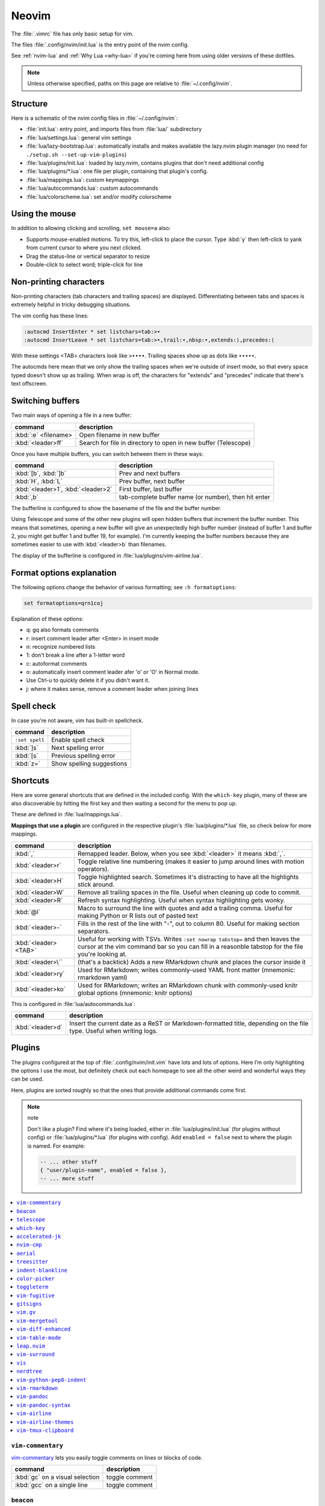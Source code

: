 .. _vim:

Neovim
======

The :file:`.vimrc` file has only basic setup for vim.

The files :file:`.config/nvim/init.lua` is the entry point of the nvim config.

See :ref:`nvim-lua` and :ref:`Why Lua <why-lua>` if you're coming here from using older
versions of these dotfiles.

.. note::

   Unless otherwise specified, paths on this page are relative to
   :file:`~/.config/nvim`.

Structure
---------

Here is a schematic of the nvim config files in :file:`~/.config/nvim`:

- :file:`init.lua`: entry point, and imports files from :file:`lua/` subdirectory
- :file:`lua/settings.lua`: general vim settings
- :file:`lua/lazy-bootstrap.lua`: automatically installs and makes available
  the lazy.nvim plugin manager (no need for ``./setup.sh
  --set-up-vim-plugins``)
- :file:`lua/plugins/init.lua`: loaded by lazy.nvim, contains plugins that don't need additional config
- :file:`lua/plugins/*.lua`: one file per plugin, containing that plugin's config.
- :file:`lua/mappings.lua`: custom keymappings
- :file:`lua/autocommands.lua`: custom autocommands
- :file:`lua/colorscheme.lua`: set and/or modify colorscheme


Using the mouse
---------------

In addition to allowing clicking and scrolling, ``set mouse=a`` also:

- Supports mouse-enabled motions. To try this, left-click to place the cursor.
  Type :kbd:`y` then left-click to yank from current cursor to where you next
  clicked.
- Drag the status-line or vertical separator to resize
- Double-click to select word; triple-click for line

Non-printing characters
-----------------------
Non-printing characters (tab characters and trailing spaces) are displayed.
Differentiating between tabs and spaces is extremely helpful in tricky
debugging situations.

The vim config has these lines:

.. code-block:: vim

    :autocmd InsertEnter * set listchars=tab:>•
    :autocmd InsertLeave * set listchars=tab:>•,trail:∙,nbsp:•,extends:⟩,precedes:⟨

With these settings <TAB> characters look like ``>••••``. Trailing spaces show up
as dots like ``∙∙∙∙∙``.

The autocmds here mean that we only show the trailing spaces when we're outside
of insert mode, so that every space typed doesn't show up as trailing. When
wrap is off, the characters for "extends" and "precedes" indicate that there's
text offscreen.

Switching buffers
-----------------

Two main ways of opening a file in a new buffer:

.. list-table::
   :header-rows: 1
   :align: left

   * - command
     - description

   * - :kbd:`:e` <filename>
     - Open filename in new buffer

   * - :kbd:`<leader>ff`
     - Search for file in directory to open in new buffer (Telescope)

Once you have multiple buffers, you can switch between them in these ways:

.. list-table::
   :header-rows: 1
   :align: left

   * - command
     - description

   * - :kbd:`[b`, :kbd:`]b`
     - Prev and next buffers

   * - :kbd:`H`, :kbd:`L`
     - Prev buffer, next buffer

   * - :kbd:`<leader>1`, :kbd:`<leader>2`
     - First buffer, last buffer

   * - :kbd:`,b`
     - tab-complete buffer name (or number), then hit enter

The bufferline is configured to show the basename of the file and the buffer
number.

Using Telescope and some of the other new plugins will open hidden buffers that
increment the buffer number. This means that sometimes, opening a new buffer
will give an unexpectedly high buffer number (instead of buffer 1 and buffer 2,
you might get buffer 1 and buffer 19, for example). I'm currently keeping the
buffer numbers because they are sometimes easier to use with :kbd:`<leader>b`
than filenames.

The display of the bufferline is configured in :file:`lua/plugins/vim-airline.lua`.

Format options explanation
--------------------------

The following options change the behavior of various formatting; see ``:h formatoptions``:

.. code-block:: vim

    set formatoptions=qrn1coj

Explanation of these options:

- q: gq also formats comments
- r: insert comment leader after <Enter> in insert mode
- n: recognize numbered lists
- 1: don't break a line after a 1-letter word
- c: autoformat comments
- o: automatically insert comment leader afer 'o' or 'O' in Normal mode.
-    Use Ctrl-u to quickly delete it if you didn't want it.
- j: where it makes sense, remove a comment leader when joining lines

Spell check
-----------

In case you're not aware, vim has built-in spellcheck.

.. list-table::
    :header-rows: 1
    :align: left

    * - command
      - description

    * - ``:set spell``
      - Enable spell check

    * - :kbd:`]s`
      - Next spelling error

    * - :kbd:`[s`
      - Previous spelling error

    * - :kbd:`z=`
      - Show spelling suggestions


Shortcuts
---------

Here are some general shortcuts that are defined in the included config. With
the ``which-key`` plugin, many of these are also discoverable by hitting the
first key and then waiting a second for the menu to pop up.

These are defined in :file:`lua/mappings.lua`. 

**Mappings that use a plugin** are configured in the respective plugin's
:file:`lua/plugins/*.lua` file, so check below for more mappings.


.. list-table::
    :header-rows: 1
    :align: left

    * - command
      - description

    * - :kbd:`,`
      - Remapped leader. Below, when you see :kbd:`<leader>` it means :kbd:`,`.

    * - :kbd:`<leader>r`
      - Toggle relative line numbering (makes it easier to jump around lines
        with motion operators).

    * - :kbd:`<leader>H`
      - Toggle highlighted search. Sometimes it's distracting to have all the
        highlights stick around.

    * - :kbd:`<leader>W`
      - Remove all trailing spaces in the file. Useful when cleaning up code to
        commit.

    * - :kbd:`<leader>R`
      - Refresh syntax highlighting. Useful when syntax highlighting gets wonky.

    * - :kbd:`@l`
      - Macro to surround the line with quotes and add a trailing comma. Useful
        for making Python or R lists out of pasted text

    * - :kbd:`<leader>-`
      - Fills in the rest of the line with "-", out to column 80. Useful for
        making section separators.

    * - :kbd:`<leader><TAB>`
      - Useful for working with TSVs. Writes ``:set nowrap tabstop=`` and then
        leaves the cursor at the vim command bar so you can fill in a reasonble
        tabstop for the file you're looking at.

    * - :kbd:`<leader>\``
      - (that's a backtick) Adds a new RMarkdown chunk and places the cursor
        inside it

    * - :kbd:`<leader>ry`
      - Used for RMarkdown; writes commonly-used YAML front matter (mnemonic:
        rmarkdown yaml)

    * - :kbd:`<leader>ko`
      - Used for RMarkdown; writes an RMarkdown chunk with commonly-used knitr
        global options (mnemonic: knitr options)

This is configured in :file:`lua/autocommands.lua`:

.. list-table::
    :header-rows: 1
    :align: left

    * - command
      - description

    * - :kbd:`<leader>d`
      - Insert the current date as a ReST or Markdown-formatted title,
        depending on the file type. Useful when writing logs.



Plugins
-------

The plugins configured at the top of :file:`.config/nvim/init.vim` have lots
and lots of options. Here I’m only highlighting the options I use the most, but
definitely check out each homepage to see all the other weird and wonderful
ways they can be used.

Here, plugins are sorted roughly so that the ones that provide additional
commands come first.

.. note:: note


    Don't like a plugin? Find where it's being loaded, either in
    :file:`lua/plugins/init.lua` (for plugins without config) or
    :file:`lua/plugins/*.lua` (for plugins with config). Add ``enabled
    = false`` next to where the plugin is named. For example:

    .. code-block:: lua

      -- ... other stuff
      { "user/plugin-name", enabled = false },
      -- ... more stuff


.. contents::
    :local:

``vim-commentary``
~~~~~~~~~~~~~~~~~~

.. versionadded:: 2023-10-15

`vim-commentary <https://github.com/tpope/vim-commentary>`_ lets you easily
toggle comments on lines or blocks of code.

.. list-table::
    :header-rows: 1
    :align: left

    * - command
      - description

    * - :kbd:`gc` on a visual selection
      - toggle comment

    * - :kbd:`gcc` on a single line
      - toggle comment

``beacon``
~~~~~~~~~~

.. versionadded:: 2023-10-15

`Beacon <https://github.com/danilamihailov/beacon.nvim>`_ provides an animated
marker to show where the cursor is.

Configured in :file:`lua/plugins/beacon.lua`.

.. list-table::
    :header-rows: 1
    :align: left

    * - command
      - description

    * - :kbd:`KJ` (hold shift and tap kj)
      - Flash beacon

In addition, moving between search hits with :kbd:`N` and :kbd:`n` will flash
the beacon.

``telescope``
~~~~~~~~~~~~~

.. versionadded:: 2023-10-15

`Telescope <https://github.com/nvim-telescope/telescope.nvim>`_ opens
a floating window with fuzzy-search selection.

Type in the text box to filter the list. Hit enter to select (and open the
selected file in a new buffer).

Configured in :file:`lua/plugins/telescope.lua`.

.. list-table::
    :header-rows: 1
    :align: left

    * - command
      - description

    * - :kbd:`<leader>ff`
      - Find files under this directory. Handy alternative to ``:e``

    * - :kbd:`<leader>fg`
      - Search directory for string. This is like using ripgrep in vim.
        Selecting entry takes you right to the line.

    * - :kbd:`<leader>/`
      - Fuzzy find within buffer

    * - :kbd:`<leader>fc`
      - Find code object

    * - :kbd:`<leader>fo`
      - Find recently-opened files


Other useful things you can do with Telescope:

- ``:Telescope highlights`` to see the currently set highlights for the
  colorscheme. You can use that information to modify
  :file:`lua/plugins/zenburn.lua`.

- ``:Telescope builtin`` to see a picker of all the built-in pickers.
  Selecting one opens that picker. Very meta. But also very interesting for
  poking around to see what's configured. 

- ``:Telescope planets`` to use a telescope

- ``:Telescope autocommands``, ``:Telescope commands``, ``:Telescope
  vim_options``, ``:Telescope man_pages`` are some other built-in pickers that
  are interesting to browse through.

``which-key``
~~~~~~~~~~~~~

.. versionadded:: 2023-10-15

`which-key <https://github.com/folke/which-key.nvim>`_ displays a popup with
possible key bindings of the command you started typing. This is wonderful for
discovering commands you didn't know about, or have forgotten.

The window will appear 1 second after pressing a key (this is configured with
``vim.o.timeoutlen``, e.g. ``vim.o.timeoutlen=500`` for half a sectond). There
is no timeout though for registers (``"``) or marks (``'``) or spelling (``z=``
over a word).

You can hit a displayed key to execute the command, or if it's a multi-key
command (typically indicated with a ``+prefix`` to show there's more), then that will take you to the next menu.

Use :kbd:`<Backspace>` to back out a menu. In fact, pressing any key, waiting
for the menu, and then hitting backspace will give a list of all the default
mapped keys in vim.

There is currently no extra configuration. Instead, when a key is mapped
(either in :file:`lua/mappings.lua` or :file:`lua/plugins/*.lua`), an
additional parameter ``{ desc = "description of mapping" }`` is included. This
allows which-key to show a description. Mappings with no descriptions will
still be shown.

.. code-block:: lua

   -- example mapping, with description
   vim.keymap.set('n', '<leader>1', ':bfirst<CR>',
     { desc = "First buffer" })


.. list-table::
   :header-rows: 1
   :align: left

   * - command
     - description

   * - any
     - after 1 second, shows a popup menu

   * - :kbd:`<Backspace>`
     - Goes back a menu

   * - :kbd:`z=` (over a word)
     - Show popup with spelling suggestions, use indicated character to select

   * - :kbd:`'`
     - Show popup with list of marks

   * - :kbd:`"`
     - Show popup with list of registers


``accelerated-jk``
~~~~~~~~~~~~~~~~~~

.. versionadded:: 2023-10-15

`accelerated-jk <https://github.com/rhysd/accelerated-jk>`_ speeds up j and
k movements: longer presses will jump more and more lines.

Configured in :file:`lua/plugins/accelerated-jk`. In particular, you might want
to tune the acceleration curve depending on your system's keyboard repeat rate
settings -- see that file for an explanation of how to tweak.

.. list-table::
    :header-rows: 1
    :align: left

    * - command
      - description

    * - :kbd:`j`, :kbd:`k`
      - Keep holding for increasing vertical scroll speed

``nvim-cmp``
~~~~~~~~~~~~

.. versionadded:: 2023-10-15

`nvim-cmp <https://github.com/hrsh7th/nvim-cmp>`_ provides tab-completion.

By default, this would show a tab completion window on every keypress, which to
me is annoying and distracting. So this is configured to only show up when
I hit :kbd:`<Tab>`.

Hit :kbd:`<Tab>` to initiate. Hit :kbd:`<Tab>` until you like what you see.
Then keep typing -- no need to hit Enter. Arrow keys work to select, too.

If you have enabled spell checking (``set spell``) then tab-completion will
also show spelling suggestions from the dictionary. Otherwise, it will only use
options from words already in the buffer.

.. list-table::
    :header-rows: 1
    :align: left

    * - command
      - description

    * - :kbd:`<Tab>`
      - Tab completion

``aerial``
~~~~~~~~~~

.. versionadded:: 2023-10-15

`aerial <https://github.com/stevearc/aerial.nvim>`_ provides a navigation
sidebar for quickly moving around code (for example, jumping to functions or
classes or methods).

Configured in :file:`lua/plugins/aerial.lua`.

.. list-table::
    :header-rows: 1
    :align: left

    * - command
      - description
  
    * - :kbd:`<leader>a`
      - Toggle aerial sidebar

    * - :kbd:`{` and :kbd:`}`
      - Jump to prev or next item

For navigating complex codebases, there are other keys that are automatically
mapped, which you can read about in the `README for aerial
<https://github.com/stevearc/aerial.nvim>`_.

``treesitter``
~~~~~~~~~~~~~~

.. versionadded:: 2023-10-15

`treesitter <https://github.com/nvim-treesitter/nvim-treesitter>`_ is a parsing
library. You install a parser for a language, and it figures out which tokens
are functions, classes, variables, modules, etc. Then it's up to other plugins
to do something with that. For example, colorschemes can use that information,
or you can select text based on its semantic meaning within the programming
language.

Configured in :file:`lua/plugins/treesitter.lua`.


.. list-table::
    :header-rows: 1
    :align: left

    * - command
      - description

    * - :kbd:`gnn`
      - Start incremental selection

    * - :kbd:`<Tab>` (in incremental selection)
      - Increase selection by node

    * - :kbd:`<Backspace>` (in incremental selection)
      - Decrease selection by node

``indent-blankline``
~~~~~~~~~~~~~~~~~~~~

.. versionadded:: 2023-10-15

`indent-blankline <https://github.com/lukas-reineke/indent-blankline.nvim>`_
shows vertical lines where there is indentation, and highlights one of these
vertical lines to indicate the current `scope
<https://en.wikipedia.org/wiki/Scope_(computer_science)>`_.

Configured in :file:`lua/plugins/indent-blankline.lua`.

``color-picker``
~~~~~~~~~~~~~~~~

.. versionadded:: 2023-10-15

`color-picker <https://github.com/ziontee113/color-picker.nvim>`_ opens a mini
color picker in nvim, optionally replacing the edited color.

Configured in :file:`lua/plugins/color-picker.lua`

.. list-table::
    :header-rows: 1
    :align: left

    * - command
      - description

    * - :kbd:`<leader>cp`
      - Start color picker over color

    * - :kbd:`j`, :kbd:`k`
      - Choose slider

    * - :kbd:`h`, :kbd:`l`
      - Move slider by 1

    * - :kbd:`U`, :kbd:`O`
      - Move slider by 5


``toggleterm``
~~~~~~~~~~~~~~

.. versionadded:: 2022-12-27

`ToggleTerm <https://github.com/akinsho/toggleterm.nvim>`_ lets you easily
interact with a terminal within vim.

The greatest benefit of this is that you can send text from a text buffer
(Python script, RMarkdown file, etc) over to a terminal. This lets you
reproduce an IDE-like environment purely from the terminal. The following
commands are custom mappings set in :file:`.config/nvim/init.vim` that affect
the terminal use.

Configured in :file:`lua/plugins/toggleterm.lua`.

.. note::

    The terminal will jump to insert mode when you switch to it (either using
    keyboard shortcuts or mouse), but **clicking the mouse a second time will
    enter visual mode**, just like in a text buffer. This can get confusing if
    you're not expecting it.

    You can either click to the text buffer and immediately back in the
    terminal, or use :kbd:`a` or :kbd:`i` in the terminal to get back to insert
    mode.

.. list-table::
    :header-rows: 1
    :align: left

    * - command
      - description

    * - :kbd:`<leader>t`
      - Open terminal to the right.

    * - :kbd:`<leader>w`
      - Move to the right window (assumes it's terminal), and enter insert mode

    * - :kbd:`<leader>q`
      - Move to the text buffer to the left, and enter normal mode

    * - :kbd:`<leader>cd`
      - Send the current RMarkdown code chunk to the terminal, and jump to the
        next chunk

    * - :kbd:`gxx`
      - Send the current *line* to the terminal buffer

    * - :kbd:`gx`
      - Send the current *selection* to the terminal buffer

    * - :kbd:`<leader>k`
      - Render the current RMarkdown file to HTML using `knitr::render()`.
        Assumes you have knitr installed and you're running R in the terminal
        buffer.

    * - :kbd:`<leader>k`
      - Run the current Python script in IPython. Assumes you're running
        IPython in the terminal buffer.


.. _vimfugitive:

``vim-fugitive``
~~~~~~~~~~~~~~~~

.. versionadded:: 2018-09-26

`vim-fugitive <https://github.com/tpope/vim-fugitive>`_ provides a git interface in vim.

This is wonderful for making incremental commits from within vim. This makes it
a terminal-only version of git-cola or an alternative to tig. Specifically:

.. list-table::
    :header-rows: 1
    :align: left

    * - command
      - description

    * - :kbd:`:Git`
      - Opens the main screen for fugitive (hint: use `vim -c ":Git"` from the
        command line to jump right into it)

    * - :kbd:`=`
      - Toggle visibility of changes

    * - :kbd:`-` (when over a filename)
      - Stage or unstage the file

    * - :kbd:`-` (when in a chunk after using ``=``)
      - Stage or unstage the chunk

    * - :kbd:`-` (in visual select mode (``V``))
      - Stage or unstage **just the selected lines**. Perfect for making
        incremental commits.

    * - :kbd:`cc`
      - Commit, opening up a separate buffer in which to write the commit
        message

    * - :kbd:`dd` (when over a file)
      - Open the file in diff mode

The following commands are built-in vim commands when in diff mode, but
are used heavily when working with ``:Gdiff``, so here is a reminder:

.. list-table::
    :header-rows: 1
    :align: left

    * - command
      - description

    * - :kbd:`]c`
      - Go to the next diff

    * - :kbd:`[c`
      - Go to the previous diff

    * - :kbd:`do`
      - Use the [o]ther file's contents for the current diff

    * - :kbd:`dp`
      - [P]ut the contents of this diff into the other file

``gitsigns``
~~~~~~~~~~~~

.. versionadded:: 2023-10-15

`gitsigns <https://github.com/lewis6991/gitsigns.nvim>`_ shows a "gutter" along
the left side of the line numbers, indicating where there were changes in
a file. Only works in git repos.

This plugin is in a way redundant with vim-fugitive. Fugitive is more useful
when making commits across multiple files; gitsigns is more useful when making
commits within a file while you're editing it. So they are complementary
plugins rather than competing.

Configured in :file:`lua/plugins/gitsigns.lua`

Most commands require being in a hunk. Keymappings start with ``h``, mnemonic
is "hunk" (the term for a block of changes).

.. list-table::
    :header-rows: 1
    :align: left

    * - command
      - description

    * - :kbd:`[c`
      - Previous change

    * - :kbd:`]c`
      - Next change

    * - :kbd:`<leader>hp`
      - Preview hunk (shows floating window of the change, only works in a change)

    * - :kbd:`<leader>hs`
      - Stage hunk (or stage lines in visual mode)

    * - :kbd:`<leader>hr`
      - Reset hunk (or reset lines in visual mode)

    * - :kbd:`<leader>hu`
      - Undo stage hunk

    * - :kbd:`<leader>hS`
      - Stage buffer

    * - :kbd:`<leader>hR`
      - Reset buffer

    * - :kbd:`hb`
      - Blame line in floating window

    * - :kbd:`tb`
      - Toggle blame for line

    * - :kbd:`hd`
      - Diff this file (opens diff mode)

    * - :kbd:`td`
      - Toggle deleted visibility

Additionally, this supports hunks as text objects using ``ih`` (inside hunk).
E.g., select a hunk with :kbd:`vih`, or delete a hunk with :kbd:`dih`.

.. _vim-gv:

``vim.gv``
~~~~~~~~~~

.. versionadded:: 2021-02-14

`vim.gv <https://github.com/junegunn/gv.vim>`_ provides an interface to easily
view and browse git history.

.. list-table::
    :header-rows: 1
    :align: left

    * - command
      - description

    * - :kbd:`:GV` in visual mode
      - View commits affecting selection

    * - :kbd:`GV`
      - Open a commit browser, hit :kbd:`Enter` on a commit to view

``vim-mergetool``
~~~~~~~~~~~~~~~~~

.. versionadded:: 2021-02-14

`vim-mergetool <https://github.com/samoshkin/vim-mergetool>`_ makes 3-way merge
conflicts much easier to deal with by only focusing on what needs to be
manually edited.

Makes it MUCH easier to work with 3-way diffs, while at the same time allowing
enough flexibility in configuration to be able to reproduce default behaviors.

.. note::

    You'll need to set the following in your .gitconfig::

        [merge]
        conflictStyle = diff3

.. list-table::
    :header-rows: 1
    :align: left

    * - command
      - description

    * - :kbd:`:MergetoolStart`
      - Starts the tool

    * - :kbd:`:diffget`
      - Pulls "theirs" (that is, assume the remote is correct)

    * - :kbd:`do`, :kbd:`dp`
      - Used as in vim diff mode

Save and quit, or use :kbd:`:MergetoolStop`.


``vim-diff-enhanced``
~~~~~~~~~~~~~~~~~~~~~

.. versionadded:: 2019-02-27

`vim-diff-enhanced <https://github.com/chrisbra/vim-diff-enhanced>`_ provides
additional diff algorithms that work better on certain kinds of files. If your
diffs are not looking right, try changing the algorithm with this plugin:

.. list-table::
    :header-rows: 1
    :align: left

    * - command
      - description

    * - :kbd:`:EnhancedDiff <algorithm>`
      - Configure the diff algorithm to use, see below table


The following algorithms are available:

.. list-table::
    :header-rows: 1
    :align: left

    * - algorithm
      - description

    * - myers
      - Default diff algorithm

    * - default
      - alias for `myers`

    * - minimal
      - Like myers, but tries harder to minimize the resulting diff

    * - patience
      - Patience diff algorithm

    * - histogram
      - Histogram is similar to patience but slightly faster


``vim-table-mode``
~~~~~~~~~~~~~~~~~~

.. versionadded:: 2019-03-27

`vim-table-mode <https://github.com/vim-pandoc/vim-pandoc-syntax>`_ provides
easy formatting of tables in Markdown and Restructured Text

Nice Markdown tables are a pain to format. This plugin makes it easy, by
auto-padding table cells and adding the header lines as needed.

* With table mode enabled, :kbd:`||` on a new line to start the header.
* Type the header, separated by :kbd:`|`.
* On a new line, use :kbd:`||` to fill in the header underline.
* On subsequent rows, delimit fields by :kbd:`|`.
* Complete the table with :kbd:`||` on a new line.

.. list-table::
    :header-rows: 1
    :align: left

    * - command
      - description

    * - :kbd:`:TableModeEnable`
      - Enables table mode, which makes on-the-fly adjustements to table cells
        as they're edited

    * - :kbd:`:TableModeDisable`
      - Disables table mode

    * - :kbd:`:Tableize`
      - Creates a markdown or restructured text table based on TSV or CSV text

    * - :kbd:`TableModeRealign`
      - Realigns an existing table, adding padding as necessary

See the homepage for, e.g., using ``||`` to auto-create header lines.


``leap.nvim``
~~~~~~~~~~~~~

.. versionadded:: 2022-12-27

`leap <https://github.com/ggandor/leap.nvim>`_ lets you jump around in a buffer
with low mental effort.

.. list-table::
    :header-rows: 1
    :align: left

    * - command
      - description

    * - :kbd:`s` in normal mode
      - jump below (see details)

    * - :kbd:`S` in normal mode
      - jump above (see details)

After hitting :kbd:`s` or :kbd:`S`, type two of the characters you want to leap
to. You will see highlighted letters pop up at all the possible destinations.
These label possible jump points. Hit the letter corresponding to the jump
point to go right there.

This works best when keeping your eyes on the place you want to jump to.

``vim-surround``
~~~~~~~~~~~~~~~~

.. versionadded:: 2022-12-27

`vim-surround <https://github.com/tpope/vim-surround>`_ lets you easily change
surrounding characters.

.. list-table::
    :header-rows: 1
    :align: left

    * - command
      - description

    * - :kbd:`cs"'`
      - change surrounding ``"`` to ``'``


``vis``
~~~~~~~

.. versionadded:: 2019-09-30

`vis <https://github.com/vim-scripts/vis>`_ provides better behavior on visual
blocks.

Did you know that by default in vim and neovim, when selecting things in visual
block mode, operations (substitutions, sorting) operate on the entire line --
not just the block, as you might expect. However sometimes you want to edit
just the visual block selection, for example when editing TSV files.

.. list-table::
    :header-rows: 1
    :align: left

    * - command
      - description
    * - :kbd:`<C-v>`, then use :kbd:`:B` instead of :kbd:`:`
      - Operates on visual block selection only

``nerdtree``
~~~~~~~~~~~~

.. versionadded:: 2016

`nerdtree <https://github.com/scrooloose/nerdtree>`_ provides a file browser
for finding/selecting files to edit. Navigate it with vim movement keys, and
hit ``Enter`` to open the file in a new buffer.

.. list-table::
    :header-rows: 1
    :align: left

    * - command
      - description
    * - :kbd:`<leader>n`
      - toggle file browser

``vim-python-pep8-indent``
~~~~~~~~~~~~~~~~~~~~~~~~~~

.. versionadded:: 2017

`vim-python-pep8-indent <https://github.com/Vimjas/vim-python-pep8-indent>`_
auto-indents Python using pep8 recommendations. This happens as you’re typing,
or when you use :kbd:`gq` on a selection to wrap. No additional commands
configured.

``vim-rmarkdown``
~~~~~~~~~~~~~~~~~

.. versionadded:: 2019-02-27

`vim-rmarkdown <https://github.com/vim-pandoc/vim-rmarkdown>`_ provides syntax
highlighting for R within RMarkdown code chunks. Requires both ``vim-pandoc``
and ``vim-pandoc-syntax``, described below.

No additional commands configured.

``vim-pandoc``
~~~~~~~~~~~~~~

.. versionadded:: 2019-02-27

`vim-pandoc <https://github.com/vim-pandoc/vim-pandoc>`_ Integration with
`pandoc <http://johnmacfarlane.net/pandoc/>`_. Uses vim-pandoc-syntax (see
below) for syntax highlighting.

Includes folding and formatting. Lots of shortcuts are defined by this plugin,
see ``:help vim-pandoc`` for much more.

``vim-pandoc-syntax``
~~~~~~~~~~~~~~~~~~~~~

.. versionadded:: 2019-02-27

`vim-pandoc-syntax <https://github.com/vim-pandoc/vim-pandoc-syntax>`_ is used
by vim-pandoc (above). It is a separate plugin because the authors found it
easier to track bugs separately.

No additional commands configured.


``vim-airline``
~~~~~~~~~~~~~~~

.. versionadded:: 2016

`vim-airline <https://github.com/vim-airline/vim-airline>`_ provides a nice
statusline, plus "tabs" that allow you to easily switch between open files and
copy/paste between them.

Install powerline fonts for full effect (``./setup.sh --powerline``). See below
for themes.

``vim-airline-themes``
~~~~~~~~~~~~~~~~~~~~~~

.. versionadded:: 2016

`vim-airline-themes
<https://github.com/vim-airline/vim-airline/wiki/Screenshots>`_ provides themes
for use with vim-airline.


``vim-tmux-clipboard``
~~~~~~~~~~~~~~~~~~~~~~

.. versionadded:: 2016

`vim-tmux-clipboard <https://github.com/roxma/vim-tmux-clipboard>`_
automatically copies yanked text from vim into the tmux clipboard. Similarly,
anything copied in tmux makes it into the vim clipboard.

See this `screencast <https://asciinema.org/a/7qzb7c12ykv3kcleo4jgrl2jy>`_ for
usage details. Note that this also requires the `vim-tmux-focus-events
<https://github.com/tmux-plugins/vim-tmux-focus-events>`_ plugin. You'll need
to make sure ``set -g focus-events on`` is in your :file:`.tmux.conf`.

Working with R in nvim
----------------------

This assumes that you’re using neovim and have installed the neoterm
plugin.

Initial setup
~~~~~~~~~~~~~

When first starting work on a file:

1. Open or create a new RMarkdown file with nvim
2. Open a neoterm terminal to the right (``,t``)
3. Move to that terminal (``Alt-w``).
4. In the terminal, source activate your environment
5. Start R in the terminal
6. Go back to the RMarkdown or R script, and use the commands below to
   send lines over.

Working with R
~~~~~~~~~~~~~~

Once you have the terminal up and running, write some R code in the text file
buffer. To test, you can send lines over using any of the following methods:

1. ``gxx`` to send the current line to R

2. Highlight some lines (``Shift-V`` in vim gets you to visual select
   mode), ``gx`` sends them and then jumps to the terminal.

3. Inside a code chunk, ``,cd`` sends the entire code chunk and then

4  jumps to the next one. This way you can ``,cd`` your way through an
   Rmd

5. ``,k`` to render the current Rmd to HTML.
